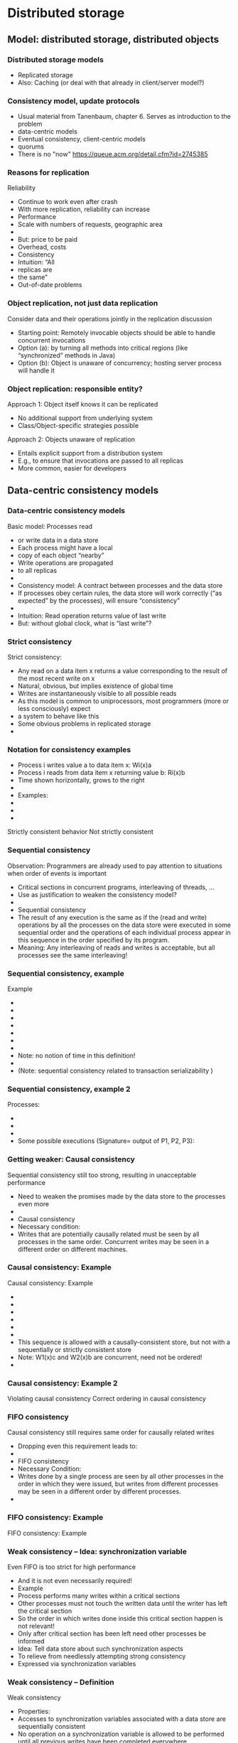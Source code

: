 #+BIBLIOGRAPHY: ../bib plain
* Distributed storage 
  :PROPERTIES:
  :CUSTOM_ID: ch:distributed-storage
  :END:


** Model: distributed storage, distributed objects  

*** Distributed storage models 
 - Replicated storage 
 - Also: Caching (or deal with that already in client/server model?)  
*** Consistency model, update protocols 

 - Usual material from Tanenbaum, chapter 6. Serves as introduction to
   the problem
 - data-centric models 
 - Eventual consistency, client-centric models
 - quorums 
 - There is no "now" https://queue.acm.org/detail.cfm?id=2745385 


*** Reasons for replication
 Reliability
 - Continue to work even after crash 
 - With more replication, reliability can increase
 - Performance
 - Scale with numbers of requests, geographic area 
 - 
 - But: price to be paid
 - Overhead, costs 
 - Consistency
 - Intuition: “All
 - replicas are 
 - the same”
 - Out-of-date problems 
*** Object replication, not just data replication
 Consider data and their operations jointly in the replication discussion 
 - Starting point: Remotely invocable objects should be able to handle concurrent invocations
 - Option (a): by turning all methods into critical regions (like “synchronized” methods in Java) 
 - Option (b): Object is unaware of concurrency; hosting server process will handle it 
*** Object replication: responsible entity? 
 Approach 1: Object itself knows it can be replicated
 - No additional support from underlying system
 - Class/Object-specific strategies possible  
 Approach 2: Objects unaware of replication
 - Entails explicit support from a distribution system
 - E.g., to ensure that invocations are passed to all replicas 
 - More common, easier for developers  


** Data-centric consistency models 

*** Data-centric consistency models
 Basic model: Processes read 
 - or write data in a data store
 - Each process might have a local 
 - copy of each object “nearby” 
 - Write operations are propagated 
 - to all replicas 
 - 
 - Consistency model: A contract between processes and the data store 
 - If processes obey certain rules, the data store will work correctly (“as expected” by the processes), will ensure “consistency” 
 - 
 - Intuition: Read operation returns value of last write
 - But: without global clock, what is “last write”?
*** Strict consistency
 Strict consistency: 
 - 	Any read on a data item x returns a value corresponding to the result of the most recent write on x
 - Natural, obvious, but implies existence of global time 
 - Writes are instantaneously visible to all possible reads
 - As this model is common to uniprocessors, most programmers (more or less consciously) expect 
 - a system to behave like this 
 - Some obvious problems in replicated storage 
 - 
*** Notation for consistency examples

 - Process i writes value a to data item x: Wi(x)a 
 - Process i reads from data item x returning value b: Ri(x)b
 - Time shown horizontally, grows to the right 
 - 
 - Examples: 
 - 
 - 
 - 
 Strictly consistent behavior
 Not strictly consistent
*** Sequential consistency 
 Observation: Programmers are already used to pay attention to situations when order of events is important
 - Critical sections in concurrent programs, interleaving of threads, …
 - Use as justification to weaken the consistency model? 
 - 
 - Sequential consistency
 - 	The result of any execution is the same as if the (read and write) operations by all the processes on the data store were executed in some sequential order and the operations of each individual process appear in this sequence in the order specified by its program. 
 - Meaning: Any interleaving of reads and writes is acceptable, but all processes see the same interleaving!
*** Sequential consistency, example 
 Example 
 - 
 - 
 - 
 - 
 - 
 - 
 - 
 - Note: no notion of time in this definition!
 - 
 - (Note: sequential consistency related to transaction serializability )
*** Sequential consistency, example 2
 Processes:
 - 
 - 
 - 
 - Some possible executions (Signature= output of P1, P2, P3):
*** Getting weaker: Causal consistency 
 Sequential consistency still too strong, resulting in unacceptable performance
 - Need to weaken the promises made by the data store to the processes even more 
 - 
 - Causal consistency 
 - 	Necessary condition:
 - Writes that are potentially causally related must be seen by all processes in the same order.  Concurrent writes may be seen in a different order on different machines.
*** Causal consistency: Example
 Causal consistency: Example

 - 
 - 
 - 
 - 
 - 
 - 
 - This sequence is allowed with a causally-consistent store, but not with a sequentially or strictly consistent store
 - Note: W1(x)c and W2(x)b are concurrent, need not be ordered!
 - 
*** Causal consistency: Example 2

 Violating causal consistency
 Correct ordering in causal consistency
*** FIFO consistency 
 Causal consistency still requires same order for causally related writes 
 - Dropping even this requirement leads to: 
 - 
 - FIFO consistency 
 - 	Necessary Condition:
 - Writes done by a single process are seen by all other processes in the order in which they were issued, but writes from different processes may be seen in a different order by different processes.
 - 
*** FIFO consistency: Example 
 FIFO consistency: Example 
*** Weak consistency – Idea: synchronization variable
 Even FIFO is too strict for high performance
 - And it is not even necessarily required! 
 - Example
 - Process performs many writes within a critical sections
 - Other processes must not touch the written data until the writer has left the critical section 
 - So the order in which writes done inside this critical section happen is not relevant! 
 - Only after critical section has been left need other processes be informed 
 - Idea: Tell data store about such synchronization aspects
 - To relieve from needlessly attempting strong consistency 
 - Expressed via synchronization variables 
*** Weak consistency – Definition 
 Weak consistency 
 - 	Properties:
 - Accesses to synchronization variables associated with a data store are sequentially consistent
 - No operation on a synchronization variable is allowed to be performed until all previous writes have been completed everywhere
 - “Flush the pipeline”, force all writes 
 - No read or write operation on data items are allowed to be performed until all previous operations to synchronization variables have been performed.
 - 
 - Intuition: Spend a lot of effort on synchronization variables; use that to reduce overall effort – enforce consistency on a group of operations, not single read/write; consistency only holds at certain points in time  
*** Release consistency 
 Weak consistency does not distinguish between 
 - Starting a synchronized section Ã requires local copy to be brought up-to-date 
 - Ending a synchronized section Ã requires local changes to be put into all non-local replicas 
 - 
 - Release consistency distinguishes between acquire and release operation
 - Overcomes this shortcoming; allows distribution system to improve performance 
*** Release consistency – Definition 
 Release consistency
 - 
 - Rules:
 - Before a read or write operation on shared data is performed, all previous acquires done by the process must have completed successfully.
 - Before a release is allowed to be performed, all previous reads and writes by the process must have completed
 - Accesses to synchronization variables are FIFO consistent (sequential consistency is not required).
 - 
*** Entry consistency
 Observation: not every critical section needs all data to be consistent – only those that are actually used/modified 
 - Have acquire/release specify which data is to be synchronized 
 - 
 - Entry consistency 
 - An acquire access of a synchronization variable is not allowed to perform with respect to a process until all updates to the guarded shared data have been performed with respect to that process.
 - Before an exclusive mode access to a synchronization variable by a process is allowed to perform with respect to that process, no other process may hold the synchronization variable, not even in nonexclusive mode.
 - After an exclusive mode access to a synchronization variable has been performed, any other process's next nonexclusive mode access to that synchronization variable may not be performed until it has performed with respect to that variable's owner. 
 - 
*** Summary data-centric consistency models
 Joint characteristic: the stricter the synchronization requirement
 - The more convenient the programming model
 - The more overhead it causes in an implementation 
 - 
 - 
*** Some implementation ideas 
 26


** Client-centric consistency models 




*** Eventual consistency
 Typical situation 
 - Replicated data store; many users read, few users write
 - Only very few users allowed to write to specific data
 - Examples: DNS, WWW, many database applications 
 - 
 - Insight: in many such systems, it is acceptable to read out-of-date data (favor availability over consistency) 
 - Access to inconsistent data 
 - Trying to cast, e.g., WWW in the previous consistency models is pointless 
 - 
 - Reasonable goal: eventual consistency
 - 	In the absence of updates, all replicas converge 
 - toward identical copies of each other 
*** Eventual consistency
 Consider a mobile user accessing an eventually consistent replicated data store 
 - Write performed in one replica; move happens; reads data back from other replica ! Not what was written!
 - This client observes strange behavior! 
 Desirable: one client should see a consistent behavior
 - But behavior of different clients with respect to each other is ignored!
 -  ! Client-centric consistency 
 - Notation 
 - xi[t] : value of (replica of) x as stored at location Li at time t 
 - Write sequence WS (xi[t]) : series of writes by client resulting in xi[t]
 - If operations in WS (xi[t1]) have also happened at Lj at time t2, denote this as WS (xi[t1], xj[t2]) 



*** Monotonic reads
 Monotonic-read consistency 
 - 	If a process reads the value of a data item x, any successive read operation on x by that process will always return that same value or a more recent value
 - Irrespective of the replicas where these reads happen
 - Note that “more recent” is well defined, since there is only a single process involved 
 - Example: email mailbox, accessed by a mobile user 
 Monotonic-read
 - consistent
 Not monotonic-read
 - consistent
*** Monotonic writes 
 Monotonic-write consistency
 - 	A write operation by a process on a data item x 
 - is completed before any successive write operation 
 - on x by the same process
 - Irrespective of location where writes are issued
 - “Complete” refers to all involved replicas
 - “Successive” is well defined 
 - A write on a given copy is performed only if that copy has been brought up to date already with other writes (possibly issued at other locations) 
 - Example: Partial updates to a software library
 - Note: relationship to FIFO consistency! 
*** Monotonic writes 
 Monotonic-write consistent (W(x1) issued at L1, has to happen at L2 before W(x2) may take place)
 Not monotonic-write consistent (W(x1) is missing at L2 
 - before W(x2) happens)
*** Read your writes
 Read-your-writes consistency 
 - 	The effect of a write operation by a process on 
 - data item x will always be seen by a successive 
 - read operation on x by the same process 
 - Example: updating web page, web browser afterwards loads old version from local replica 
 - 
 Read your writes observed
 No read your writes behavior; 
 - updates W(x1) not reflected at L2
*** Writes follow reads
 Writes-follow-reads consistency 
 - 	A write operation by a process on a data item x following a previous read operation on x by the same process is guaranteed to take place on the same or a more recent value of x that was read. 
 - Writes are performed on versions of data item that is up to date at least with the value most recently read by the process 
 - Example: Newsgroup posting 
 Write-follows-reads consistent
 Not write-follows-reads consistent
*** Implementing client-centric consistency – Naïve version
 35
*** Implementing client-centric consistency – Improvements
 36
*** Overview
 Replication – Overview 
 - Data-centric consistency models
 - Client-centric consistency models
 - Distribution protocols
 - Consistency protocols
 - 
*** Replica placement
 Issue: Where, when, and by whom are replicas of data items placed? 
 - Permanent replicas
 - More or less static choice of replica sites; replicas not dropped 
 - Server-initiated replicas
 - Servers can detect popular items; start replication to other servers
 - Replicated items might be replicated, migrated, dropped
 - Client-initiated replicas
 - Clients initiate replication of items
 - Common options: cache at client site; some cache intermediate between client and some of the replicating servers (e.g., Web proxy) 
 - 
*** Update propagation
 Usually: update of data item initiated at some client, sent to nearest replica, from there onwards to all replicas of the data item 
 - What is sent?
 - Notification of update – invalidate other replicas 
 - Invalidation protocol
 - Usually suitable for small read/write ratios 
 - Transfer data from one copy to another
 - Usually suitable for large read/write ratios 
 - Propagate the update operations 
*** Pull vs. push update propagation protocols
 Push-based (or server-based) update propagation
 - Updates propagated by the site where they happen
 - Usually good for permanent or server-initiated replicas
 - Good when high degree of consistency needed
 - At high read/write ratios
 - Pull-based (or client-based)
 - Client checks whether data is valid
 - Hybrid: Leases
 - During a lease, server will push updates to replicating clients; afterwards, clients have to poll 
 Assumption: one server, several clients with their own cache each
*** Overview
 Replication – Overview 
 - Data-centric consistency models
 - Client-centric consistency models
 - Distribution protocols
 - Consistency protocols
 - 
*** Consistency protocols
 Let’s look at how to actually implement these consistency models! 
 - By a consistency protocol, specific to a given model 
 - 
 - Main classification: Is there a primary copy of each data item or not? 
 - Possibly supported by additional backup replicas 
 - With primary, a natural place for coordinating write operations exists 
 - With primary copy: Is the primary copy fixed to one server, or can it be moved? 
 - Without primary copy: involve all or only some of the replicas? 
 - 
*** Primary-based protocols: Remote-write protocols
 No replication at all, all writes happen only at a single replica 
 - Client/server
 - Obvious performance problems
 - 
 - Primary-backup protocols
 - Write operations only at a single copy
 - Multiple copies for local reads 
 - Obvious performance & fault-tolerance problems
 - Both implement sequential consistency
*** Primary-based protocols: Local-write protocols
 Option 1: single copy of each data item, but is transferred to the process that wants to write 
 - Consistency is straightforward
 - Issue: Keep track of where each data item is at any one point in time 
 - Forwarding pointers, hierarchical location services 
 - Option 2: migrate primary, but support it by backup replicas 
 - Write locally, reads can continue on remote replicas 
*** Replicated-Write protocols: Active replication 
 Replicated-Write protocols: Active replication 
 Idea: Forward a write operation to all replicas 
 - Depending on required consistency model, writes have to be synchronized between different replicas
 - Centralized: sequencer (very similar to primary-based protocols)
 - Distributed ordering of requests: E.g., use the CBCAST protocol to implement causal consistency model!
 - Or which ever multicast ordering fits the need 
 - Additional problem: What about replicated invocations? 
*** Replicated-Write protocols: Active replication
 Dealing with replicated invocations in general is difficult
 - One approach 
 - Each invocation from one replicated object to another one is assigned a unique identifier by all invoking replicas 
 - Only coordinator replica of invoking object actually sends out the invocation, to all replicas of the invoked object 
 - Use same mechanism to return only a single answer 
 - Sender-based multicast scheme; alternatives possible 
*** Replicated-Write protocols: Quorum-based protocols
 Use voting among replicas, instead of involving all replicas into each update decision 
 - 
 - Idea: before reading or writing to a data item, more than half the servers must be contacted
 - Servers send version number
 - Updates increase version number
 - Read only possible if version numbers agree/latest version number from this set is used  
*** Replicated-Write protocols: Quorum-based protocols
 More generally: distinguish read and write quorums
 - N servers in total 
 - To read: get a read quorum NR
 - To write: get a write quorum NW 
 - It must hold:
 - NR + NW > N  and  NW > N/2 
 - 
 Possible write conflict!
 Read-One, Write-All 
 - scheme (ROWA)
 Note: Just one possible way to determine quorums. 
 - Many alternatives exist!
** Consistency protocols – Summary 
Consistency protocols necessary to ensure desired level of consistency between replicas
- How are replicas handled?
- How are updates distributed? 
- Missing: cache-coherence protocols
